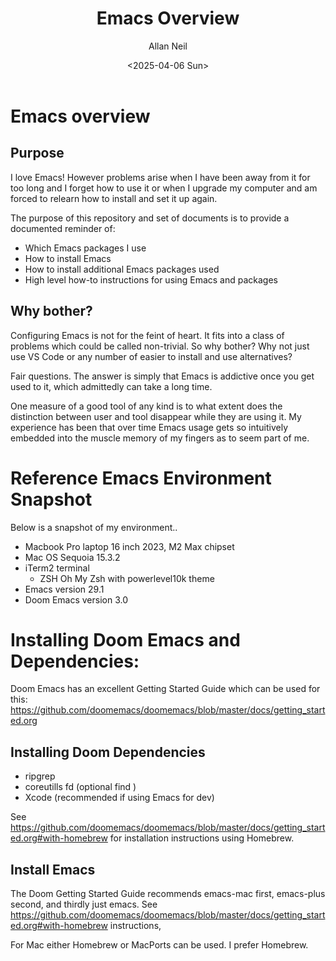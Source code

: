 #+title: Emacs Overview
#+author: Allan Neil
#+creator: Allan Neil
#+date: <2025-04-06 Sun>
#+language: English


* Emacs overview
** Purpose
I love Emacs!  However problems arise when I have been away from it for too long and I forget how to use it or when I upgrade my computer and am forced to relearn how to install and set it up again.

The purpose of this repository and set of documents is to provide a documented reminder of:
+ Which Emacs packages I use
+ How to install Emacs
+ How to install additional Emacs packages used
+ High level how-to instructions for using Emacs and packages

** Why bother?
Configuring Emacs is not for the feint of heart.  It fits into a class of problems which could be called non-trivial.
So why bother?
Why not just use VS Code or any number of easier to install and use alternatives?

Fair questions.  The answer is simply that Emacs is addictive once you get used to it, which admittedly can take a long time.

One measure of a good tool of any kind is to what extent does the distinction between user and tool disappear while they are using it.  My experience has been that over time Emacs usage gets so intuitively embedded into the muscle memory of my fingers as to seem part of me.

* Reference Emacs Environment Snapshot
Below is a snapshot of my environment..
+ Macbook Pro laptop 16 inch 2023, M2 Max chipset
+ Mac OS Sequoia 15.3.2
+ iTerm2 terminal
  + ZSH Oh My Zsh with powerlevel10k theme
+ Emacs version 29.1
+ Doom Emacs version 3.0

* Installing Doom Emacs and Dependencies:
Doom Emacs has an excellent Getting Started Guide which can be used for this:
https://github.com/doomemacs/doomemacs/blob/master/docs/getting_started.org

** Installing Doom Dependencies
+ ripgrep
+ coreutills fd (optional find )
+ Xcode (recommended if using Emacs for dev)
See https://github.com/doomemacs/doomemacs/blob/master/docs/getting_started.org#with-homebrew for installation instructions using Homebrew.

** Install Emacs
The Doom Getting Started Guide recommends emacs-mac first, emacs-plus second, and thirdly just emacs.
See https://github.com/doomemacs/doomemacs/blob/master/docs/getting_started.org#with-homebrew instructions,


For Mac either Homebrew or MacPorts can be used.  I prefer Homebrew.
